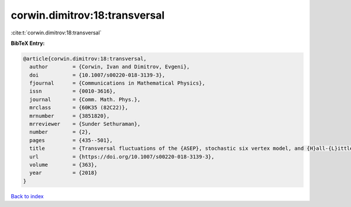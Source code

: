 corwin.dimitrov:18:transversal
==============================

:cite:t:`corwin.dimitrov:18:transversal`

**BibTeX Entry:**

.. code-block:: bibtex

   @article{corwin.dimitrov:18:transversal,
     author        = {Corwin, Ivan and Dimitrov, Evgeni},
     doi           = {10.1007/s00220-018-3139-3},
     fjournal      = {Communications in Mathematical Physics},
     issn          = {0010-3616},
     journal       = {Comm. Math. Phys.},
     mrclass       = {60K35 (82C22)},
     mrnumber      = {3851820},
     mrreviewer    = {Sunder Sethuraman},
     number        = {2},
     pages         = {435--501},
     title         = {Transversal fluctuations of the {ASEP}, stochastic six vertex model, and {H}all-{L}ittlewood {G}ibbsian line ensembles},
     url           = {https://doi.org/10.1007/s00220-018-3139-3},
     volume        = {363},
     year          = {2018}
   }

`Back to index <../By-Cite-Keys.html>`_
